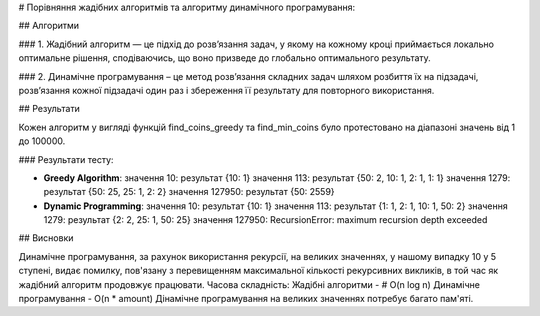 # Порівняння жадібних алгоритмів та алгоритму динамічного програмування:

## Алгоритми

### 1. Жадібний алгоритм — це підхід до розв’язання задач, у якому на кожному кроці приймається локально оптимальне рішення, сподіваючись, що воно призведе до глобально оптимального результату.

### 2. Динамічне програмування – це метод розв’язання складних задач шляхом розбиття їх на підзадачі, розв’язання кожної підзадачі один раз і збереження її результату для повторного використання.

## Результати

Кожен алгоритм у вигляді функцій find_coins_greedy та find_min_coins було протестовано на діапазоні значень від 1 до 100000.

### Результати тесту:

- **Greedy Algorithm**:
  значення 10: результат {10: 1}
  значення 113: результат {50: 2, 10: 1, 2: 1, 1: 1}
  значення 1279: результат {50: 25, 25: 1, 2: 2}
  значення 127950: результат {50: 2559}

- **Dynamic Programming**:  
  значення 10: результат {10: 1}
  значення 113: результат {1: 1, 2: 1, 10: 1, 50: 2}
  значення 1279: результат {2: 2, 25: 1, 50: 25}
  значення 127950: RecursionError: maximum recursion depth exceeded 

## Висновки

Динамічне програмування, за рахунок використання рекурсії, на великих значеннях, у нашому випадку 10 у 5 ступені, видає помилку, пов'язану з перевищенням максимальної кількості рекурсивних викликів, в той час як жадібний алгоритм продовжує працювати.
Часова складність:
Жадібні алгоритми - # O(n log n)
Динамічне програмування - O(n * amount)
Дінамічне програмування на великих значеннях потребує багато пам'яті. 
